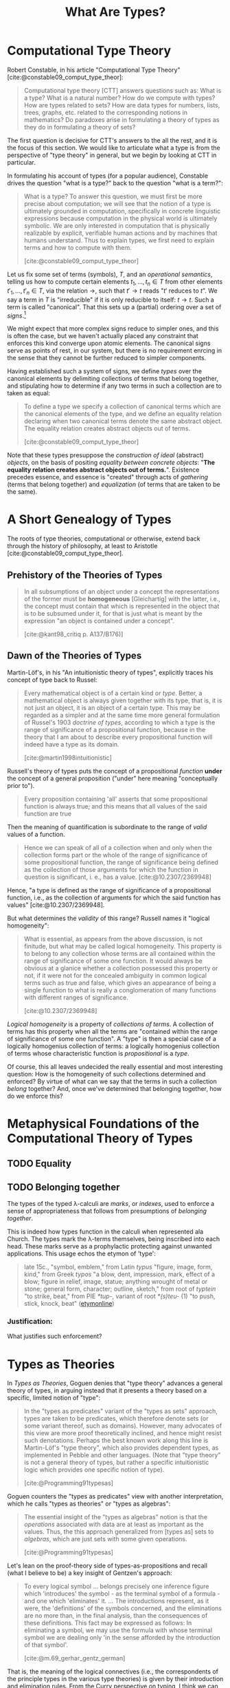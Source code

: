 #+TITLE: What Are Types?

#+OPTIONS: toc:2

* Computational Type Theory

Robert Constable, in his article "Computational Type Theory"
[cite:@constable09_comput_type_theor]:

#+BEGIN_QUOTE
Computational type theory [CTT] answers questions such as: What is a type? What is a
natural number? How do we compute with types? How are types related to sets? How
are data types for numbers, lists, trees, graphs, etc. related to the
corresponding notions in mathematics? Do paradoxes arise in formulating a theory
of types as they do in formulating a theory of sets?
#+END_QUOTE

The first question is decisive for CTT's answers to the all the rest, and it is
the focus of this section. We would like to articulate what a type is from the
perspective of "type theory" in general, but we begin by looking at CTT in
particular.

In formulating his account of types (for a popular audience), Constable drives
the question "what is a type?" back to the question "what is a term?":

#+BEGIN_QUOTE
What is a type? To answer this question, we must first be more precise about
computation; we will see that the notion of a type is ultimately grounded in
computation, specifically in concrete linguistic expressions because computation
in the physical world is ultimately symbolic. We are only interested in
computation that is physically realizable by explicit, verifiable human actions
and by machines that humans understand. Thus to explain types, we first need to
explain terms and how to compute with them.

[cite:@constable09_comput_type_theor]
#+END_QUOTE

# TODO Is this a correct reading?

# Note that this route goes, first, through a semiotic reduction ("computation in
# the physical world is ultimately symbolic"), then through a physicalistic
# reduction ("we are only interested in computation that is physically
# realizable"), and finally through a phenomenological reduction ("realizable by
# explicit, verifiable human actions and by machines that humans understand") --
# that this is phenomenological is not immediately evident here, but it will be
# made clearer in what follows.

Let us fix some set of terms (symbols), $T$, and an /operational semantics/,
telling us how to compute certain elements $t_1, ..., t_n \in T$ from other
elements $t'_1, ..., t'_n \in T$, via the relation $\to$, such that $t' \to t$
reads "$t'$ reduces to $t$". We say a term in $T$ is "irreducible" if it is only
reducible to itself: $t \to t$. Such a term is called "canonical". That this
sets up a (partial) ordering over a set of /signs/.[fn:rewriting]

We might expect that more complex signs reduce to simpler ones, and this is
often the case, but we haven't actually placed any constraint that enforces this
kind converge upon atomic elements. The canonical signs serve as points of rest,
in our system, but there is no requirement enrcing in the sense that they cannot
be further reduced to simpler components.

Having established such a system of signs, we define /types/ over the canonical
elements by delimiting collections of terms that belong together, and
stipulating how to determine if any two terms in such a collection are to
taken as equal:

#+BEGIN_QUOTE
To define a type we specify a collection of canonical terms which are the
canonical elements of the type, and we define an equality relation declaring
when two canonical terms denote the same abstract object. The equality relation
creates abstract objects out of terms.

[cite:@constable09_comput_type_theor]
#+END_QUOTE

Note that these types presuppose the /construction of ideal/ (abstract)
/objects/, on the basis of positing /equality between concrete objects/: "*The
equality relation creates abstract objects out of terms.*". Existence precedes
essence, and essence is "created" through acts of /gathering/ (terms that belong
together) and /equalization/ (of terms that are taken to be the same).
# TODO C.f., Frega /Über Sinn und Bedeutung/.

* A Short Genealogy of Types

The roots of type theories, computational or otherwise, extend back through the
history of philosophy, at least to Aristotle [cite:@constable09_comput_type_theor].

** Prehistory of the Theories of Types

#+BEGIN_QUOTE
In all subsumptions of an object under a concept the representations of the
former must be *homogeneous* [Gleichartig] with the latter, i.e., the concept
must contain that which is represented in the object that is to be subsumed
under it, for that is just what is meant by the expression "an object is
contained under a concept".

[cite:@kant98_critiq p. A137/B176)]
#+END_QUOTE

** Dawn of the Theories of Types

Martin-Löf's, in his "An intuitionistic theory of types", explicitly traces his
concept of type back to Russel:

#+BEGIN_QUOTE
Every mathematical object is of a certain kind or /type/. Better, a mathematical
object is always given together with its type, that is, it is not just an
object, it is an object of a certain type. This may be regarded as a simpler and
at the same time more general formulation of Russel's 1903 /doctrine of types/,
according to which a type is the range of significance of a propositional
function, because in the theory that I am about to describe every propositional
function will indeed have a type as its domain.

[cite:@martin1998intuitionistic]
#+END_QUOTE

Russell's theory of types puts the concept of a propositional /function/ *under*
the concept of a general proposition ("under" here meaning "conceptually prior
to").

#+BEGIN_QUOTE
Every proposition containing 'all' asserts that some propositional function is
always true; and this means that all values of the said function are true
#+END_QUOTE

Then the meaning of quantification is subordinate to the range of /valid/ values
of a function.

#+BEGIN_QUOTE
Hence we can speak of all of a collection when and only when the collection
forms part or the whole of the range of significance of some propositional
function, the range of significance being defined as the collection of those
arguments for which the function in question is significant, i. e., has a value.
[cite:@10.2307/2369948]
#+END_QUOTE

Hence, "a type is defined as the range of significance of a propositional
function, i.e., as the collection of arguments for which the said function has
values" [cite:@10.2307/2369948].

But what determines the /validity/ of this range? Russell names it "logical
homogeneity":

#+BEGIN_QUOTE
What is essential, as appears from the above discussion, is not finitude, but
what may be called logical homogeneity. This property is to belong to any
collection whose terms are all contained within the range of significance of
some one function. It would always be obvious at a glanice whether a collection
possessed this property or not, if it were not for the concealed ambiguity in
common logical terms such as true and false, which gives an appearance of being
a single function to what is really a conglomeration of many functions with
different ranges of significance.

[cite:@10.2307/2369948]
#+END_QUOTE

/Logical homogeneity/ is a property of /collections of terms/. A collection of
terms has this property when all the terms are "contained within the range of
significance of some one function". A "type" is then a special case of a
logically homogenius collection of terms: a logically homogenius collection of
terms whose characteristic function is /propositional/ is a /type/.

Of course, this all leaves undecided the really essential and most interesting
question: How is the homogeneity of such collections determined and enforced? By
virtue of what can we say that the terms in such a collection /belong/ together?
And, once we've determined that belonging together, how do we enforce this?

* Metaphysical Foundations of the Computational Theory of Types
** TODO Equality
** TODO Belonging together

The types of the typed λ-calculi are /marks/, or /indexes/, used to enforce a
sense of appropriateness that follows from presumptions of /belonging together/.

This is indeed how types function in the calculi when represented ala Church.
The types mark the λ-terms themselves, being inscribed into each head. These
marks serve as a prophylactic protecting against unwanted applications. This
usage echos the etymon of 'type':

#+BEGIN_QUOTE
late 15c., "symbol, emblem," from Latin /typus/ "figure, image, form, kind,"
from Greek /typos/ "a blow, dent, impression, mark, effect of a blow; figure in
relief, image, statue; anything wrought of metal or stone; general form,
character; outline, sketch," from root of /typtein/ "to strike, beat," from PIE
/*tup-/, variant of root /*(s)teu-/ (1) "to push, stick, knock, beat"
([[https://www.etymonline.com/search?q=type][etymonline]])
#+END_QUOTE

*** Justification:

What justifies such enforcement?
* Types as Theories

In /Types as Theories/, Goguen denies that "type theory" advances a general
theory of types, in arguing instead that it presents a theory based on a
specific, limited notion of "type":

#+BEGIN_QUOTE
In the "types as predicates" variant of the "types as sets" approach, types are
taken to be predicates, which therefore denote sets (or some variant thereof,
such as domains). However, many advocates of this view are more proof
theoretically inclined, and hence might resist such denotations. Perhaps the
best known work along this line is Martin-Löf's "type theory", which also
provides dependent types, as implemented in Pebble and other languages. (Note
that "type theory" is not a general theory of types, but rather a specific
intuitionistic logic which provides one specific notion of type).

[cite:@Programming91typesas]
#+END_QUOTE

Goguen counters the "types as predicates" view with another interpretation,
which he calls "types as theories" or "types as algebras":

#+BEGIN_QUOTE
The essential insight of the "types as algebras" notion is that the /operations/
associated with data are at least as important as the values. Thus, the this
approach generalized from [types as] sets to /algebras/, which are just sets
with some given operations.

[cite:@Programming91typesas]
#+END_QUOTE

Let's lean on the proof-theory side of types-as-propositions and recall (what I
believe to be) a key insight of Gentzen's approach:

#+BEGIN_QUOTE
To every logical symbol ... belongs precisely one inference figure which
'introduces' the symbol - as the terminal symbol of a formula - and one which
'eliminates' it. ... The introductions represent, as it were, the 'definitions'
of the symbols concerned, and the eliminations are no more than, in the final
analysis, than the consequences of these definitions. This fact may be expressed
as follows: In eliminating a symbol, we may use the formula with whose terminal
symbol we are dealing only 'in the sense afforded by the introduction of that
symbol'.

[cite:@m.69_gerhar_gentz_german]
#+END_QUOTE

That is, the meaning of the logical connectives (i.e., the correspondents of the
principle types in the various type theories) is given by their introduction and
elimination rules. From the Curry perspective on typing, I think we can say that
the intro/elim rules are (partial) operations on the sets of derivations in the
lambda calculus (since a set of derivations is a set of programs, which is a set
of proofs, which is the meaning of a proposition according to the perspective of
proof-theoretic semantics). If this is correct, I think we have a perspective
from which we can say that the meaning of the types in our systems are indeed
given by the operations belonging to each type (i.e., the particular sets of
operations which carve out patterns of permitted connections within the sets of
derivations of the lambda calculus).
* DONE Types as Markers of Material incompatibility and consequence

As alternative to _equality_ as determinations of "type" could we base types on
the two relationships of _material incompatibility_ and _consequence_, as per
Robert Brandom?

  - A # B :: A is incompatible with B
  - A |~ B :: B is a _material_ consequence of A


* Footnotes

[fn:rewriting] We sketch out the barest form of a term-rewriting system here,
to sidestep the complications introduced by the usual pratice of using the
lambda calculus in particular. There's good reason to favor [[https://en.wikipedia.org/wiki/Cartesian_closed_category][typed lambda calculi]]
(thanks to [[https://boarders.github.io/][Callan McGill]] for explaining this reason to me, when I asked, very
naively, "Why use lambda calculus instead of some other rewrite system?"), but
they're not important for the quite rudimentary level of understanding I'm
aiming for here.
